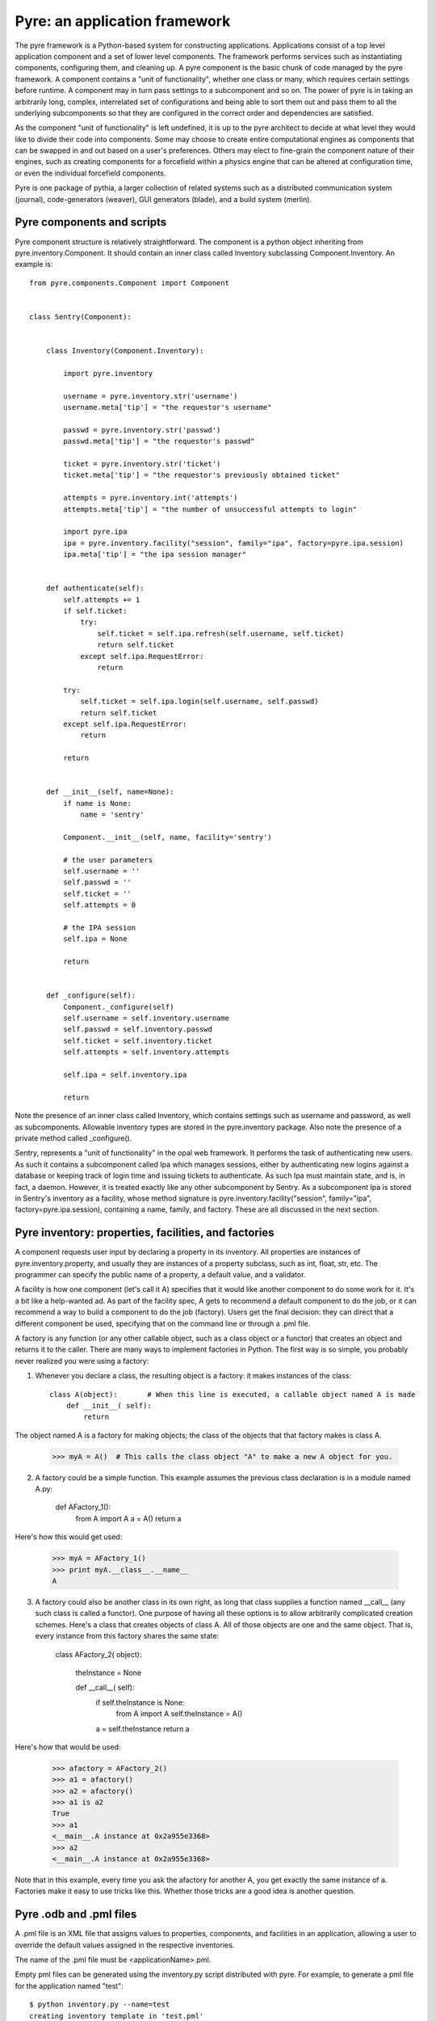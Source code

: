 Pyre: an application framework
==============================

The pyre framework is a Python-based system for constructing applications. Applications consist of a top level application component and a set of lower level components. The framework performs services such as instantiating components, configuring them, and cleaning up. A pyre component is the basic chunk of code managed by the pyre framework.  A component contains a "unit of functionality", whether one class or many, which requires certain settings before runtime.  A component may in turn pass settings to a subcomponent and so on.  The power of pyre is in taking an arbitrarily long, complex, interrelated set of configurations and being able to sort them out and pass them to all the underlying subcomponents so that they are configured in the correct order and dependencies are satisfied.

As the component "unit of functionality" is left undefined, it is up to the pyre architect to decide at what level they would like to divide their code into components.  Some may choose to create entire computational engines as components that can be swapped in and out based on a user's preferences.  Others may elect to fine-grain the component nature of their engines, such as creating components for a forcefield within a physics engine that can be altered at configuration time, or even the individual forcefield components.

Pyre is one package of pythia, a larger collection of related systems such as a distributed communication system (journal), code-generators (weaver), GUI generators (blade), and a build system (merlin).


Pyre components and scripts
---------------------------

Pyre component structure is relatively straightforward.  The component is a python object inheriting from pyre.inventory.Component.  It should contain an inner class called Inventory subclassing Component.Inventory.  An example is::

    from pyre.components.Component import Component
    
    
    class Sentry(Component):
    
    
        class Inventory(Component.Inventory):
    
            import pyre.inventory
    
            username = pyre.inventory.str('username')
            username.meta['tip'] = "the requestor's username"
    
            passwd = pyre.inventory.str('passwd')
            passwd.meta['tip'] = "the requestor's passwd"
    
            ticket = pyre.inventory.str('ticket')
            ticket.meta['tip'] = "the requestor's previously obtained ticket"
    
            attempts = pyre.inventory.int('attempts')
            attempts.meta['tip'] = "the number of unsuccessful attempts to login"
    
            import pyre.ipa
            ipa = pyre.inventory.facility("session", family="ipa", factory=pyre.ipa.session)
            ipa.meta['tip'] = "the ipa session manager"
    
    
        def authenticate(self):
            self.attempts += 1
            if self.ticket:
                try:
                    self.ticket = self.ipa.refresh(self.username, self.ticket)
                    return self.ticket
                except self.ipa.RequestError:
                    return
    
            try:
                self.ticket = self.ipa.login(self.username, self.passwd)
                return self.ticket
            except self.ipa.RequestError:
                return
    
            return
    
    
        def __init__(self, name=None):
            if name is None:
                name = 'sentry'
    
            Component.__init__(self, name, facility='sentry')
    
            # the user parameters
            self.username = ''
            self.passwd = ''
            self.ticket = ''
            self.attempts = 0
    
            # the IPA session
            self.ipa = None
    
            return
    
    
        def _configure(self):
            Component._configure(self)
            self.username = self.inventory.username
            self.passwd = self.inventory.passwd
            self.ticket = self.inventory.ticket
            self.attempts = self.inventory.attempts
    
            self.ipa = self.inventory.ipa
    
            return

Note the presence of an inner class called Inventory, which contains settings such as username and password, as well as subcomponents.  Allowable inventory types are stored in the pyre.inventory package.  Also note the presence of a private method called _configure().   

Sentry, represents a "unit of functionality" in the opal web framework.  It performs the task of authenticating new users.  As such it contains a subcomponent called Ipa which manages sessions, either by authenticating new logins against a database or keeping track of login time and issuing tickets to authenticate.  As such Ipa must maintain state, and is, in fact, a daemon.  However, it is treated exactly like any other subcomponent by Sentry.  As a subcomponent Ipa is stored in Sentry's inventory as a facility, whose method signature is pyre.inventory.facility("session", family="ipa", factory=pyre.ipa.session), containing a name, family, and factory.  These are all discussed in the next section.  


Pyre inventory: properties, facilities, and factories
-----------------------------------------------------

A component requests user input by declaring a property in its inventory. All properties are instances of pyre.inventory.property, and usually they are instances of a property subclass, such as int, float, str, etc. The programmer can specify the public name of a property, a default value, and a validator.

A facility is how one component (let's call it A) specifies that it would like another component to do some work for it. It's a bit like a help-wanted ad. As part of the facility spec, A gets to recommend a default component to do the job, or it can recommend a way to build a component to do the job (factory). Users get the final decision: they can direct that a different component be used, specifying that on the command line or through a .pml file.

A factory is any function (or any other callable object, such as a class object or a functor) that creates an object and returns it to the caller. There are many ways to implement factories in Python. The first way is so simple, you probably never realized you were using a factory:

1. Whenever you declare a class, the resulting object is a factory: it makes instances of the class::

    class A(object):       # When this line is executed, a callable object named A is made
        def __init__( self):
            return 

The object named A is a factory for making objects; the class of the objects that that factory makes is class A.

    >>> myA = A()  # This calls the class object "A" to make a new A object for you.

2. A factory could be a simple function. This example assumes the previous class declaration is in a module named A.py:

    def AFactory_1():
        from A import A
        a = A()
        return a

Here's how this would get used:

    >>> myA = AFactory_1()
    >>> print myA.__class__.__name__
    A

3. A factory could also be another class in its own right, as long that class supplies a function named __call__ (any such class is called a functor). One purpose of having all these options is to allow arbitrarily complicated creation schemes. Here's a class that creates objects of class A. All of those objects are one and the same object. That is, every instance from this factory shares the same state:

    class AFactory_2( object):
    
        theInstance = None
    
        def __call__( self):
            if self.theInstance is None:
                from A import A
                self.theInstance = A()
            a = self.theInstance
            return a

Here's how that would be used:

    >>> afactory = AFactory_2()
    >>> a1 = afactory()
    >>> a2 = afactory()
    >>> a1 is a2
    True
    >>> a1
    <__main__.A instance at 0x2a955e3368>
    >>> a2
    <__main__.A instance at 0x2a955e3368>

Note that in this example, every time you ask the afactory for another A, you get exactly the same instance of a. Factories make it easy to use tricks like this. Whether those tricks are a good idea is another question. 


Pyre .odb and .pml files
------------------------

A .pml file is an XML file that assigns values to properties, components, and facilities in an application, allowing a user to override the default values assigned in the respective inventories.

The name of the .pml file must be <applicationName>.pml.

Empty pml files can be generated using the inventory.py script distributed with pyre. For example, to generate a pml file for the application named "test"::

    $ python inventory.py --name=test
    creating inventory template in 'test.pml'

generates a file containing this::

    <?xml version="1.0"?>
    <!--
    ! ~~~~~~~~~~~~~~~~~~~~~~~~~~~~~~~~~~~~~~~~~~~~~~~~~~~~~~~~~~~~~~~~~~~~~~~~~~~~~~!
    !                                 T. M. Kelley
    !                   (C) Copyright 2005  All Rights Reserved
    !
    ! {LicenseText}
    !
    ! ~~~~~~~~~~~~~~~~~~~~~~~~~~~~~~~~~~~~~~~~~~~~~~~~~~~~~~~~~~~~~~~~~~~~~~~~~~~~~~-->
    
    
    <!DOCTYPE inventory>
    
    <inventory>
    
      <component name='test'>
        <property name='key'>value</property>
      </component>
    
    </inventory>
    
    
    <!-- version-->
    <!-- $Id$-->
    
    <!-- Generated automatically by XMLMill on Tue Apr 12 17:36:35 2005-->
    
    <!-- End of file -->

By editing this file one can change the properties of the application named "test". For instance, suppose test has a property named "property1", and you want to set it to 3.14159. You could edit the line::

    <property name='key'>value</property>

to read::

    <property name='property1'>3.14159</property>

.

See also where to put .pml files
[edit]
change the choice of a component

Say if we have a greeter component in our hello application::

     class Hello(Script):
     
         class Inventory(Script.Inventory):
     
             greeter = pyre.inventory.facility( 'greeter', default = Greeter('greeter') )
     
             ...

And we want to change the default choice of greeter to a odb file called morning.odb::

 #morning.odb
     from Greeter import Greeter
     
     def greeter():
         from Greeter import Greeter
         class Morning (Greeter):
             def _defaults(self): self.inventory.greeting = "Good morning"
         return Morning('morning')

What we could do is to change the application pml file hello.pml::

     <component name='hello'>
       <facility name='greeter'>morning</facility>

Where to put .pml files
-----------------------

There are several places to put .pml files, depending on the scope you'd like them to have.

   1. Files meant to override variables system-wide should be put with the pyre installation, in pythia-m.n/etc/<comp_name>/<comp_name>.pml, where m.n is the pythia version number, and <comp_name> is the name of the component. Example: the system-wide .pml file for myApp with pythia-0.8 should be .../pythia-0.8/etc/myApp/myApp.pml
   2. Files meant to override variables for just one user should be in a directory called .pyre immediately beneath the user's home directory. Example: /home/tim/.pyre/myApp/myApp.pml
   3. Files meant to be local overrides should go in the local directory: ./myApp.pml 

3 beats the others, 2 beats 1, 1 beats whatever the default is. 












 also The inventory stores all the settings for the component as properties, as well as additional subcomponents as facilities.  Each of these may have multiple options.  For example, in the 

By having an explicit place to interact with the component, components gain the ability to control whether they accept a given change, and what to do with that setting.   External inputs such as those from the command line, a higher-level component, or a GUI, are stored in inventory items.    




(incorporate pyre class diagrams, possibly activity diagrams)

A script is simply the top-level component that can also be "executed".  As such it can be run from the command line, started as a daemon, or copied to a remote cluster and put in a scheduler. A script inherits from the Script class in pyre.applications.Script. An example is::

    from pyre.applications.Script import Script
    
    
    class DbApp(Script):
    
    
        class Inventory(Script.Inventory):
    
            import pyre.inventory
    
            import vnf.components
            clerk = pyre.inventory.facility(name="clerk", factory=vnf.components.clerk)
            clerk.meta['tip'] = "the component that retrieves data from the various database tables"
    
            import pyre.idd
            idd = pyre.inventory.facility('idd-session', factory=pyre.idd.session, args=['idd-session'])
            idd.meta['tip'] = "access to the token server"
    
            wwwuser = pyre.inventory.str(name='wwwuser', default='')
    
            tables = pyre.inventory.list(name='tables', default=[])
    
    
        def main(self, *args, **kwds):
    
            self.db.autocommit(True)
    
            tables = self.tables
            if not tables:
                from vnf.dom import alltables
                tables = alltables()
            else:
                tables = [self.clerk._getTable(t) for t in tables]
    
            for table in tables:
                #self.dropTable( table )
                self.createTable( table )
                if self.wwwuser: self.enableWWWUser( table )
                continue
    
            for table in tables:
                self.initTable( table )
    
            return
    
    
        def createTable(self, table):
            # create the component table
            print " -- creating table %r" % table.name
            try:
                self.db.createTable(table)
            except self.db.ProgrammingError, msg:
                print "    failed; table exists?"
                print msg
            else:
                print "    success"
    
            return
    
    
        def dropTable(self, table):
            print " -- dropping table %r" % table.name
            try:
                self.db.dropTable(table)
            except self.db.ProgrammingError:
                print "    failed; table doesn't exist?"
            else:
                print "    success"
    
            return
    
    
        def initTable(self, table):
            module = table.__module__
            m = __import__( module, {}, {}, [''] )
            inittable = m.__dict__.get( 'inittable' )
            if inittable is None: return
            print " -- Inialize table %r" % table.name
            try:
                inittable( self.db )
            except self.db.IntegrityError:
                print "    failed; records already exist?"
            else:
                print "    success"
                
            return
    
    
        def enableWWWUser(self, table):
            print " -- Enable www user %r for table %r" % (self.wwwuser, table.name)
            sql = 'grant all on table "%s" to "%s"' % (table.name, self.wwwuser)
            c = self.db.cursor()
            c.execute(sql)
            return
    
    
        def __init__(self):
            Script.__init__(self, 'initdb')
            self.db = None
            return
    
    
        def _configure(self):
            Script._configure(self)
            self.clerk = self.inventory.clerk
            self.clerk.director = self
            self.wwwuser = self.inventory.wwwuser
            self.tables = self.inventory.tables
            return
    
    
        def _init(self):
            Script._init(self)
    
            self.db = self.clerk.db
            self.idd = self.inventory.idd
    
            # initialize table registry
            import vnf.dom
            vnf.dom.register_alltables()
    
            # id generator
            def guid(): return '%s' % self.idd.token().locator
            import vnf.dom
            vnf.dom.set_idgenerator( guid )
            return
    
    
        def _getPrivateDepositoryLocations(self):
            return ['../config']
        
    
    
    def runScript():
        import journal
        journal.debug('db').activate()
        app = DbApp()
        return app.run()
    
    
    if __name__ == '__main__':
        runScript()

This application does....Notice the only real difference between a script and a Component is that it has a main() method. It is instantiated in the typical way and then executed by calling the run() method of the superclass pyre.applications.Script.







Binding
---------
Binding is the process of making a piece of code callable. In the DANSE project, we frequently use Python bindings for code written in C, C++, and FORTRAN; that means that we use pieces of code that make functions written in those languages callable from Python. Python bindings involve several components including wrappers; the process is described in Writing C extensions for Python.

Template
----------
In C++, a template function (or class) is a technique for defining function (or class) implementation while not specifying types used in the interface. Loosely speaking, templates define implementation but leave interface to be defined later, while inheritance defines interface but delays deciding implementation.

For example, suppose you have two functions:

float addf(float a, float b){return a + b;}
double add( double a, double b){return a + b;}

One template function could replace both of these functions:

template <typename T> 
T add( T a, T b){ return a + b;}

This simplifies writing the code: there's only one function to keep track of, instead of one function for every type. Strictly speaking, this is not a function definition: it is a blueprint for the compiler to create a function definition ("instantiate" the template). The programmer has deferred until later the decision of what type(s) to use in this function. This function will work for any type for which the "+" operator is defined.

The person using this function has to make it clear to the compiler which types are to be involved:

float a=1.2, b=2.3;
float c = add<float>( a,b);

double d = 3.4, e = 4.5;
double f = add<double>( d, e);


Wrapping
---------
Wrapping is the process of providing a new interface to an already existing piece of code. The code that does this is a wrappe





